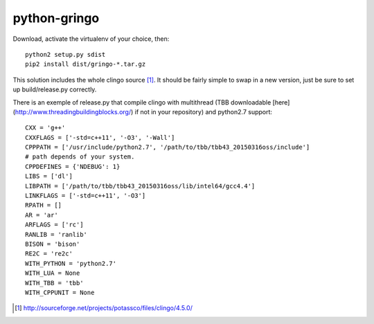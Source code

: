 python-gringo
=============

Download, activate the virtualenv of your choice, then::

  python2 setup.py sdist
  pip2 install dist/gringo-*.tar.gz

This solution includes the whole clingo source [1]_. It should be fairly simple
to swap in a new version, just be sure to set up build/release.py correctly.

There is an exemple of release.py that compile clingo with multithread (TBB downloadable [here](http://www.threadingbuildingblocks.org/) if not in your repository) and python2.7 support::

  CXX = 'g++'
  CXXFLAGS = ['-std=c++11', '-O3', '-Wall']
  CPPPATH = ['/usr/include/python2.7', '/path/to/tbb/tbb43_20150316oss/include']
  # path depends of your system.
  CPPDEFINES = {'NDEBUG': 1}
  LIBS = ['dl']
  LIBPATH = ['/path/to/tbb/tbb43_20150316oss/lib/intel64/gcc4.4']
  LINKFLAGS = ['-std=c++11', '-O3']
  RPATH = []
  AR = 'ar'
  ARFLAGS = ['rc']
  RANLIB = 'ranlib'
  BISON = 'bison'
  RE2C = 're2c'
  WITH_PYTHON = 'python2.7'
  WITH_LUA = None
  WITH_TBB = 'tbb'
  WITH_CPPUNIT = None


.. [1] http://sourceforge.net/projects/potassco/files/clingo/4.5.0/
